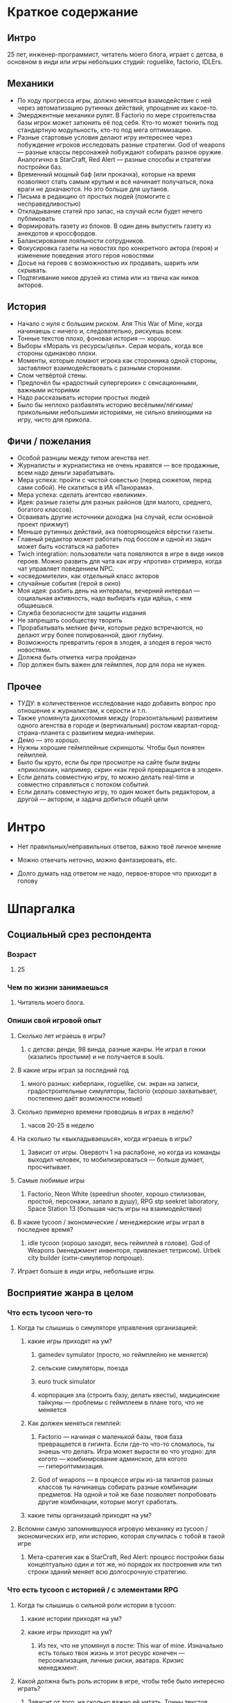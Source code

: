 * Краткое содержание

** Интро
25 лет, инженер-программист, читатель моего блога, играет с детсва, в основном в инди или игры небольших студий: roguelike, factorio, IDLErs.

** Механики

- По ходу прогресса игры, должно менятсья взамодействие с ней через автоматизацию рутинных действий, упрощение их какое-то.
- Эмерджентные механики рулят. В Factorio по мере строительства базы игрок может затюнить её под себя. Кто-то может тюнить под стандартную модульность, кто-то под мега оптимизацию.
- Разные стартовые условия делают игру интереснее через побуждение игроков исследовать разные стратегии. God of weapons — разные классы персонажей побуждают собирать разное оружие. Аналогично в StarCraft, Red Alert — разные способы и стратегии постройки баз.
- Временный мощный баф (или прокачка), которые на время позволяют стать самым крутым и всё начинает получаться, пока враги не докачаются. Но это больше для шутанов.
- Письма в редакцию от простых людей (помогите с несправедливостью)
- Откладывание статей про запас, на случай если будет нечего публиковать
- Формировать газету из блоков. В один день выпустить газету из анекдотов и кроссфордов.
- Балансирование лояльности сотрудников.
- Фокусировка газеты на новостях про конкретного актора (героя) и изменение поведения этого героя новостями
- Досье на героев с возможностью их продавать, шарить или скрывать.
- Подтягивание ников друзей из стима или из твича как ников акторов.
** История
- Начало с нуля с большим риском. Аля This War of Mine, когда начинаешь с ничего и, следовательно, рискуешь всем.
- Тонные текстов плохо, фоновая история — хорошо.
- Выборы «Мораль vs ресурсы/цель». Серая мораль, когда все стороны одинаково плохи.
- Моменты, которые ломают игрока как сторонника одной стороны, заставляют взаимодействовать с разными сторонами.
- Слом четвёртой стены.
- Предпочёл бы «радостный супергероик» с сенсационными, важными историями
- Надо рассказывать истории простых людей
- Было бы неплохо разбавлять историю весёлыми/лёгкими/прикольными небольшими историями, не сильно влияющими на игру, чисто для прикола.
** Фичи / пожелания
- Особой разнциы между типом агенства нет.
- Журналисты и журналистика не очень нравятся — все продажные, всем надо деньги зарабатывать.
- Мера успеха: пройти с чистой совестью (перед сюжетом, перед сами собой). Не скатиться в ИА «Панорама».
- Мера успеха: сделать агентсво «великим».
- Идея: разные газеты для разных районов (для малого, среднего, богатого классов).
- Осваивать другие источники доходжа (на случай, если основной проект прижмут)
- Меньше рутинных действий, ака повторяющейся вёрстки газеты.
- Главный редактор может работать под боссом и одной из задач может быть «остаться на работе»
- Twich integration: пользователи чата появляются в игре в виде ников героев. Можно развить для чата как игру «против» стримера, когда чат управляет поведением NPC.
- «осведомители», как отдельный класс акторов
- случайные события (герой в окно)
- Моя идея: разбить день на интервалы, вечерний интервал — социальная активность, надо выбирать куда идёшь, с кем общаешься.
- Служба безопасности для защиты издания
- Не запрещать сообществу творить
- Прорабатывать мелкие фичи, которые редко встречаются, но делают игру более полированной, дают глубину.
- Возможность превратить героя в злодея, а злодея в героя чисто новостями.
- Должна быть отметка «игра пройдена»
- Лор должен быть важен для геймплея, лор для лора не нужен.
** Прочее
- ТУДУ: в количественное исследование надо добавить вопрос про отношение к журналистам, к серости и т.п.
- Также упомянута диххотомия между (горизонтальным) развитием одного агенства в городе и (вертикальным) ростом квартал-город-страна-планета с развитием медиа-империи.
- Демо — это хорошо.
- Нужны хорошие геймплейные скриншоты. Чтобы был понятен геймплей.
- Было бы круто, если бы при просмотре на сайте были видны «приколюхи», например, скрин «как герой превращается в злодея».
- Если делать совместную игру, то можно делать real-time и совместно справляться с потоком событий.
- Если делать совместную игру, то один может быть редактором, а другой — актором, и задача добиться общей цели
* Интро

- Нет правильных/неправильных ответов, важно твоё личное мнение

- Можно отвечать неточно, можно фантазировать, etc.

- Долго думать над ответом не надо, первое-второе что приходит в голову

* Шпаргалка

** Социальный срез респондента

*** Возраст

**** 25

*** Чем по жизни занимаешься

**** Читатель моего блога.

*** Опиши свой игровой опыт

**** Сколько лет играешь в игры?

***** с детсва: денди, 98 винда, разные жанры. Не играл в гонки (казались простыми) и не получается в souls.

**** В какие игры играл за последний год

***** много разных: киберпанк, roguelike, см. экран на записи, градостроительные симуляторы, factorio (хорошо захватывает, постепенно даёт возможности новые)

**** Сколько примерно времени проводишь в играх в неделю?

***** часов 20-25 в неделю

**** На сколько ты «выкладываешься», когда играешь в игры?

***** Зависит от игры. Овервотч 1 на раслабоне, но когда из команды выходил человек, то мобилизироваться — больше думает, просчитывает.

**** Самые любимые игры

***** Factorio, Neon White (speedrun shooter, хорошо стилизован, простой, персонажи, запало в душу), RPG stp seekret laboratory, Space Station 13 (большая часть игры на взаимодействии)

**** В какие tycoon / экономические / менеджерские игры играл в последнее время?

***** idle tycoon (хорошо заходят, весь геймплей в голове). God of Weapons (менеджмент инвенторя, привлекает тетрисом). Urbek city builder (сити-симулятор попроще).

**** Играет больше в инди игры, небольшие игры.


** Восприятие жанра в целом

*** Что есть tycoon чего-то

**** Когда ты слышишь о симуляторе управления организацией:

***** какие игры приходят на ум?

****** gamedev symulator (просто, но геймплейно не меняется)

****** сельские симуляторы, поезда

****** euro truck simulator

****** корпорация зла (строить базу, делать квесты), мидицинские тайкуны — проблемы с геймплеем в плане того, что не меняется

***** Как должен меняться гемплей:

****** Factorio — начиная с маленькой базы, твоя база превращается в гигинта. Если где-то что-то сломалось, ты знаешь что делать. Игра может вырасти во что угодно: для когото — комбинирование админское, для когото — гипероптимизация.

****** God of weapons — в процессе игры из-за талантов разных классов ты начинаешь собирать разные комбинации предметов. На одной и той же базе позволяет попробовать другие комбинации, которые могут сработать.
***** какие типы организаций приходят на ум?

**** Вспомни самую запомнившуюся игровую механику из tycoon / экономических игр, или историю, которая случилась с тобой в такой игре

***** Мета-сратегия как в StarCraft, Red Alert: процесс постройки базы концептуально один и тот же, но порядок их построения или тип строки зданий меняет всю долгосрочную стратегию.

*** Что есть tycoon с историей / с элементами RPG

**** Когда ты слышишь о сильной роли истории в tycoon:

***** какие истории приходят на ум?

***** какие игры приходят на ум?

****** Из тех, что не упомянул в посте: This war of mine. Изначально есть только твоя жизнь и этот ресурс конечен — персонализация, личные риски, аватара. Кризис менеджмент.
**** Какой должна быть роль истории в игре, чтобы тебе было интересно играть?
***** Зависит от того, на сколько важно её читать. Тонны текстов — плохо. Краткие вставки, краткие фразы, фоновая подача — ок.

**** Что для тебя интереснее: одна большая история vs много маленьких историй vs несколько средних?

**** Вспомни самый запомнившийся сюжетный момент в игре (по приоритету: tycoon, стратегия, любая игра)

***** Тяжёлые моменты, кризис менеджмент. Мораль vs ресурсы/цель. Серая мораль, когда все стороны одинаково плохи.

***** Моменты, которые ломают игрока как сторонника одной стороны.

**** самый запомнившийся момент вызыванный механиками в игре (по приоритету: tycoon, стратегия, любая игра)

***** Удивился, когда смотрел видос по tor ragnarok: тор убивает кратоса, возникает экран загрузки, потом «не, ты так просто меня не уьёшь» и продолжается бой. — слом четвёртой стены.

***** На момент превращаешься в машину смерти / аннигилятор всего живого. Момент получения большой пушки.
** Восприятие игры до описания механик и мира

*** Если мы делаем игру про новостное агенство в современном мире:

**** Агентво должно быть: газетой, ТВ новостями, новостным порталом, youtube каналом, каналом в telegram, ещё чем-то?

****** особых различий нет

****** есть позиция по журналистам, как концепции, им не особо важна новость, им нужны клики по новостям. У журналистики есть серость глобальная. => сделки с совестью.

****** ТУДУ: в количественное исследование надо добавить вопрос про отношение к журналистам, к серости и т.п.

***** В чём отличия между двумя-тремя выбранными вариантами?

**** В игру про что из этого тебе было бы играть

***** интереснее всего

***** наименее интересно

*** Если бы ты играл за главного редактора газеты / сайта

**** Что бы ты считал достижением выиграв/пройдя такую игру?

***** Моя своесть «чиста» перед игрой/сюжетом/собой. Не скатиться в ИА «Панорама».

***** Сделать агентсво «великим».

**** Какие решения, как главный редактор, ты бы принимал?

***** Спорные решения по публикации информации.

***** Приходят письма в редакцию от простых людей (проблема с заводом, директор которого давал денег газете). Решение моральных дилем.

***** Управление риском публикации статьи.

**** Как ты видишь подготовку выпуска новостей (газеты, портала или чего там выберет респондент)

***** Ежедневная газета — сильно интеснивно, не понятно.

***** Еженедельник: формирование обложки (материал на обложке). Формирование содержания.

****** Статьи про запас — если нечего публиковать.

****** Статьи отложенные, если опубликовать сейчас, были бы проблемы, надо дольше поработать над ними.

****** Формировать газету из блоков. В один день выпустить газету из анекдотов и кроссфордов.

**** Какие штуки тебе надо было бы балансировать, чтобы управалять Х?

***** С кем договорённость, кто платить деньги.

***** Лояльность сотрудников по отношению к курсу компании.

****** Обиженный сотрудник может слить информацию конкурентам.

***** Рынок распространения (возможно, должно быть делегировано) — в каких районах продвётся газета.

***** Идея: разные газеты для разных районов (для малого, среднего, богатого классов).

***** Осваивать другие источники доходжа (на случай, если основной проект прижмут)

***** Договорённости с корпорациями.

** Описание игры и мира

- Наше время, начинает проявляться паранормальщина, за паранормальные способности обычно плата выше, чем за преимущества, общество и институты шатаются (ака 90-ые)

- Паранормальщина: мир слабых героев, артефакты дают небольшие силы, но влияют на ментальное и физическое здоровье, чем больше люди верят во что-то, тем оно сильнее

- Референсы: X-Files, American Gods, Marvel's Netflix television series, Gotham TV series, Happy!

- Главный цикл: ->investigate->publish->adapt->

- Механики: отправляешь репортёров на задания за исторями (артефактами, компроматом, новыми сотрудниками), выбираешь о чём и как рассказывать в новостях, изменяешь мнение общества о разных штуках, популярность газеты в разных районах города, отношение корпораций к газете, страдаешь от последствий всего этого.

** Восприятие игры после описания механик и мира

**** В современно мире в интернете можно «легко» удалить информацию (если всё контролируется), а вот с газатами это сложнее — физические носители.

**** Увидеть истории о героях, ака цепочки историй. Можно хейтить их в газете или помогать и влиять на героев. Менять мнение людей о героях.

**** Ассоциации героев.

*** Что из описания выглядит для тебя не ясно или не интересно?

**** всё ок, звучит достаточно интересно.

**** Может быть нудновато делать одно и тоже (верстать газету), надо оптимизировать/делегировать/автоматизировать в прогрессе игры.

**** Расставлять самому статьи — не обязанность начальника.

*** Что я забыл упомянуть, что могло бы сделать игру или мир интереснее?

**** Концептуальная проблема: герои имеющие разнообрзаные способности — описать всё это механиками или текстом может быт сложно.

**** Сложно понять геймплейные приоритеты.

*** Какие похожие игры приходят тебя на ум?

**** Papers please, This Is The Police,

**** Twich integration: пользователи чата появляются в игре в виде ников героев. Можно развить для чата как игру «против» стримера, когда чат управляет поведением NPC.

*** Предложи пару интересных заголовков для репортажей в такой игре

**** Герой Х терроризирует город

**** Два «суперзлодея» дерутся...

**** Проведён суд над злодем/линчевателем

**** Правительство подготовило закон о регулировании действий героев

**** Объединять всё вокруг газеты неправильно, можно писать опровержения на статьи конкурентов.

**** идея сюжета: письмо в газету, где первыми буквами написано HELP ME, или зашифрованная угроза.

*** Перечисли качества истории/историй для такой игры короткими определениями (весёлая, реалистичная, быстрая, глубокая, etc)

**** Радостный супергероик (этот ближе): СЕНСАЦИОННЫЕ (капсом), важные (полгорода разрушено, надо писать обязательно).

**** Мрачный супергероик

*** Какие особенные (специфические) решения тебе бы пришлось принимать, будучи редактором в таком мире?

**** выбор общего подхода к оформлению материалов (настрой, качество)

**** баланс интересов акторов

**** надо рассказывать истории простых людей

**** следить за журналистами, осведомителями (!)

**** хайринг

**** с кем дружить / с кем не дружить

*** Как твои решения как редактора влияли бы на

**** внешний мир

**** организацию

*** Как бы проходил твой «игровой день»?

**** не в день, когда выходит газета:

***** раздача указаний

***** приём результатов от журналистов

***** найм

***** решение вопросов, связанных со сторонними заработками

***** случайные события (герой в окно)

***** сбор вариантов новостей

***** общение с начальствами (если я главный редактор, то надо мной есть владелец), если я независимвй, то надо ходить к другим акторам.

***** Моя идея: разбить день на интервалы, вечерний интервал — социальная активность, надо выбирать куда идёшь, с кем общаешься.

***** Можно нанять службу безопасности, чтобы превратить издание в бункер и писать о чём угодно.
*** Что должно меняться между подходами к игре / сессиями, что бы ты хотел возвращаться и начинать игру сначала?
**** Городское агенство — какие герои повяляются в большинстве (вариации разных акторов). Разные варинаты городов (готэм, город лицемеров, позитивный город).
**** Прокачка газеты: город, райлон, страна, планета — нужен другой подход. Нужно становиться влиятельной силой. Стать мегакорпорацией.

*** Никогда не делайте в этой игре вот так...

**** не запрещайте сообществу творить

***** Надо быть комиьюнити френдли, steam workshop, моды, подтягивать в игру штуки от сообщества. Как в игре про 4 дварфов, где они фармят рандомные тунели.

***** Если по пути plague inc. то можно продавать новые сценарии.

*** Чисто ради меня, сделайте в этой игре вот эту крутую штуку...

**** проработайте как у Baldur Gate: мелкие штуки, которые сложно встретить, но они важны и есть — дают глубину.

**** от респондента: добавить возможность сделать фокусировки газеты на новостях про конкретного актора (героя), собрать досье на героя (!)

*** Чисто ради меня, сделайте вот такую историю...

**** про волшебника (Джоржи из Papers Please), которые летает на воздушном шарике и колдует салюты. А на самом деле он ... (тут глубино).

*** Я бы купил эту игру, если бы в ней было...

**** возможность превратить героя в злодея, а злодея в героя чисто новостями.

*** Я бы решил попробовать демо / спиратить, если бы в ней было...

**** если есть демо — это вин. В идеале до релиза.

**** хорошие геймплейные скриншоты. Чтобы был понятен геймплей.

**** Если бы при просмотре на сайте были видны «приколюхи», например, скрин «как герой превращается в злодея».

** Ретроспективные вопросы

*** Сложившаяся картина игры выглядит интересной для тебя?

**** хороший концепт, который можно развернуть в разные стороны

**** plague inc. с другим интерфейсом — скучно.

**** у проекта должнен быть финиш (не возвращать игроков в игру чрезмерной силой), прошли, получили все ачивки, отложили. Явная завершённость, понимание «я прошёл игру».

*** Было бы интересно узнать больше о мире игры?

**** Намеренно — не очень, базово мир будет состоять из геров, меня, «общества в вакууме», корпораций и всё.

**** Глубина будет важна на том уровне, на котором влияет на геймплей.

**** Лор должен быть важен для геймплея.

*** У тебя есть знакомые, которым ты бы порекомендовал такую игру?

**** да, наверно

**** зайдёт стримерам с твич интеграцией (aka, shadow of doubts — посмотреть)

**** подтягивание друзей из стима (по никам)

*** Если бы ты играл в игру совместно с кем-то

**** Кто бы это мог быть?

**** Какую роль бы ты ему/ей дал?

**** Как бы вы взаимодействовали?

***** Возглавить одну из фракций, стать героем, стать злодеем, создать свою фракцию, а редактор помогает или мешает. Условие победы — победа над общим противником.

***** В рамках одгного агенства разделить задачи, без паузы, на скорость.

***** Как игру спидранить?

*** Любые твои соображения после разговора

**** Есть идея, она хорошая, но это только идея, ей надо придать форму. Варинатов придачи формы сильно больше и это не то, что можно обдумать в голове.

**** Думает написать свою игру, в которой будут объеденены в одном мире восточные и западные комиксы (маги, герои, etc).
